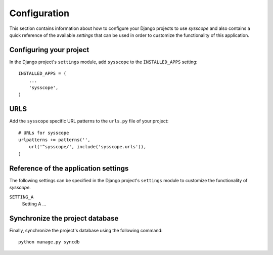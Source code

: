 
=============
Configuration
=============

This section contains information about how to configure your Django projects
to use *sysscope* and also contains a quick reference of the available
*settings* that can be used in order to customize the functionality of this
application.


Configuring your project
========================

In the Django project's ``settings`` module, add ``sysscope`` to the
``INSTALLED_APPS`` setting::

    INSTALLED_APPS = (
        ...
        'sysscope',
    )


URLS
====

Add the ``sysscope`` specific URL patterns to the ``urls.py`` file of
your project::

    # URLs for sysscope
    urlpatterns += patterns('',
        url('^sysscope/', include('sysscope.urls')),
    )


Reference of the application settings
=====================================

The following settings can be specified in the Django project's ``settings``
module to customize the functionality of *sysscope*.

``SETTING_A``
    Setting A ...


Synchronize the project database
================================

Finally, synchronize the project's database using the following command::

    python manage.py syncdb

